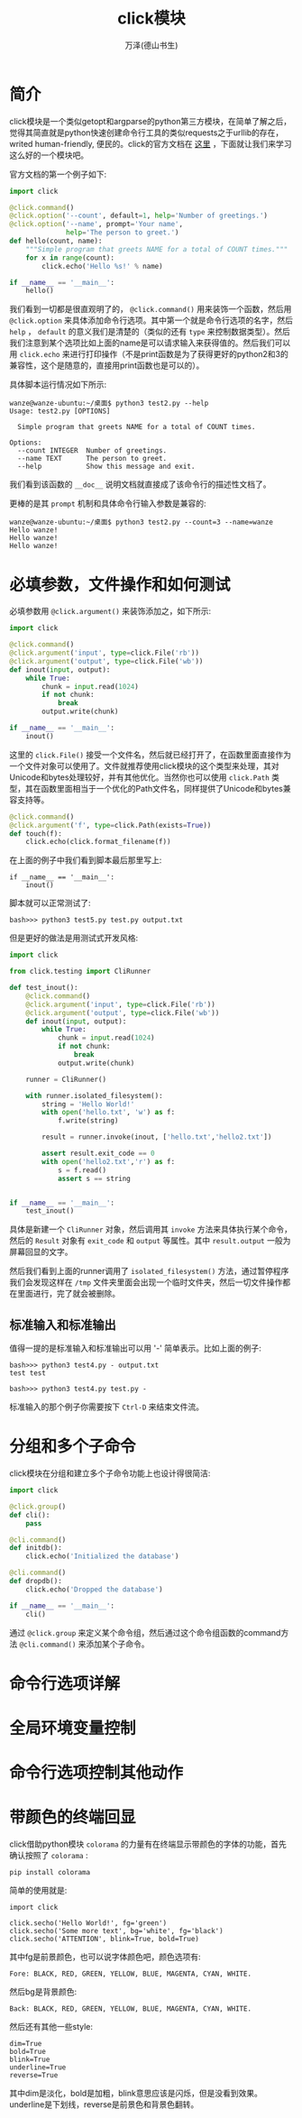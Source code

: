 #+LATEX_CLASS: article
#+LATEX_CLASS_OPTIONS:[11pt,oneside]
#+LATEX_HEADER: \usepackage{article}


#+TITLE: click模块
#+AUTHOR: 万泽(德山书生)
#+CREATOR: wanze(<a href="mailto:a358003542@gmail.com">a358003542@gmail.com</a>)
#+DESCRIPTION: 制作者邮箱：a358003542@gmail.com


* 简介
click模块是一个类似getopt和argparse的python第三方模块，在简单了解之后，觉得其简直就是python快速创建命令行工具的类似requests之于urllib的存在，writed human-friendly, 便民的。click的官方文档在 [[http://click.pocoo.org][这里]] ，下面就让我们来学习这么好的一个模块吧。

官方文档的第一个例子如下:
#+BEGIN_SRC python
import click

@click.command()
@click.option('--count', default=1, help='Number of greetings.')
@click.option('--name', prompt='Your name',
              help='The person to greet.')
def hello(count, name):
    """Simple program that greets NAME for a total of COUNT times."""
    for x in range(count):
        click.echo('Hello %s!' % name)

if __name__ == '__main__':
    hello()
#+END_SRC

我们看到一切都是很直观明了的， ~@click.command()~ 用来装饰一个函数，然后用 ~@click.option~ 来具体添加命令行选项。其中第一个就是命令行选项的名字，然后 ~help~ ， ~default~ 的意义我们是清楚的（类似的还有 ~type~ 来控制数据类型）。然后我们注意到某个选项比如上面的name是可以请求输入来获得值的。然后我们可以用 ~click.echo~ 来进行打印操作（不是print函数是为了获得更好的python2和3的兼容性，这个是随意的，直接用print函数也是可以的）。

具体脚本运行情况如下所示:
#+BEGIN_EXAMPLE
wanze@wanze-ubuntu:~/桌面$ python3 test2.py --help
Usage: test2.py [OPTIONS]

  Simple program that greets NAME for a total of COUNT times.

Options:
  --count INTEGER  Number of greetings.
  --name TEXT      The person to greet.
  --help           Show this message and exit.
#+END_EXAMPLE

我们看到该函数的 ~__doc__~ 说明文档就直接成了该命令行的描述性文档了。

更棒的是其 ~prompt~ 机制和具体命令行输入参数是兼容的:
#+BEGIN_EXAMPLE
wanze@wanze-ubuntu:~/桌面$ python3 test2.py --count=3 --name=wanze
Hello wanze!
Hello wanze!
Hello wanze!
#+END_EXAMPLE

* 必填参数，文件操作和如何测试
必填参数用 ~@click.argument()~ 来装饰添加之，如下所示:
#+BEGIN_SRC python
import click

@click.command()
@click.argument('input', type=click.File('rb'))
@click.argument('output', type=click.File('wb'))
def inout(input, output):
    while True:
        chunk = input.read(1024)
        if not chunk:
            break
        output.write(chunk)

if __name__ == '__main__':
    inout()
#+END_SRC

这里的 ~click.File()~ 接受一个文件名，然后就已经打开了，在函数里面直接作为一个文件对象可以使用了。文件就推荐使用click模块的这个类型来处理，其对Unicode和bytes处理较好，并有其他优化。当然你也可以使用 ~click.Path~ 类型，其在函数里面相当于一个优化的Path文件名，同样提供了Unicode和bytes兼容支持等。

#+BEGIN_SRC python
@click.command()
@click.argument('f', type=click.Path(exists=True))
def touch(f):
    click.echo(click.format_filename(f))
#+END_SRC

在上面的例子中我们看到脚本最后那里写上:
#+BEGIN_EXAMPLE
if __name__ == '__main__':
    inout()
#+END_EXAMPLE
脚本就可以正常测试了:
#+BEGIN_EXAMPLE
bash>>> python3 test5.py test.py output.txt
#+END_EXAMPLE

但是更好的做法是用测试式开发风格:

#+BEGIN_SRC python
import click

from click.testing import CliRunner

def test_inout():
    @click.command()
    @click.argument('input', type=click.File('rb'))
    @click.argument('output', type=click.File('wb'))
    def inout(input, output):
        while True:
            chunk = input.read(1024)
            if not chunk:
                break
            output.write(chunk)

    runner = CliRunner()

    with runner.isolated_filesystem():
        string = 'Hello World!'
        with open('hello.txt', 'w') as f:
            f.write(string)

        result = runner.invoke(inout, ['hello.txt','hello2.txt'])

        assert result.exit_code == 0
        with open('hello2.txt','r') as f:
            s = f.read()
            assert s == string


if __name__ == '__main__':
    test_inout()
#+END_SRC

具体是新建一个 ~CliRunner~ 对象，然后调用其 ~invoke~ 方法来具体执行某个命令，然后的 ~Result~ 对象有 ~exit_code~ 和 ~output~ 等属性。其中 ~result.output~ 一般为屏幕回显的文字。

然后我们看到上面的runner调用了 ~isolated_filesystem()~ 方法，通过暂停程序我们会发现这样在 ~/tmp~ 文件夹里面会出现一个临时文件夹，然后一切文件操作都在里面进行，完了就会被删除。


** 标准输入和标准输出
值得一提的是标准输入和标准输出可以用 '-' 简单表示。比如上面的例子:
#+BEGIN_EXAMPLE
bash>>> python3 test4.py - output.txt
test test

bash>>> python3 test4.py test.py -
#+END_EXAMPLE

标准输入的那个例子你需要按下 ~Ctrl-D~ 来结束文件流。



* 分组和多个子命令
click模块在分组和建立多个子命令功能上也设计得很简洁:
#+BEGIN_SRC python
import click

@click.group()
def cli():
    pass

@cli.command()
def initdb():
    click.echo('Initialized the database')

@cli.command()
def dropdb():
    click.echo('Dropped the database')

if __name__ == '__main__':
    cli()
#+END_SRC

通过 ~@click.group~ 来定义某个命令组，然后通过这个命令组函数的command方法 ~@cli.command()~ 来添加某个子命令。



* 命令行选项详解



* 全局环境变量控制

* 命令行选项控制其他动作




* 带颜色的终端回显
click借助python模块 ~colorama~ 的力量有在终端显示带颜色的字体的功能，首先确认按照了 ~colorama~ :
#+BEGIN_EXAMPLE
pip install colorama
#+END_EXAMPLE

简单的使用就是:
#+BEGIN_EXAMPLE
import click

click.secho('Hello World!', fg='green')
click.secho('Some more text', bg='white', fg='black')
click.secho('ATTENTION', blink=True, bold=True)
#+END_EXAMPLE

其中fg是前景颜色，也可以说字体颜色吧，颜色选项有:
#+BEGIN_EXAMPLE
Fore: BLACK, RED, GREEN, YELLOW, BLUE, MAGENTA, CYAN, WHITE.
#+END_EXAMPLE

然后bg是背景颜色:
#+BEGIN_EXAMPLE
Back: BLACK, RED, GREEN, YELLOW, BLUE, MAGENTA, CYAN, WHITE.
#+END_EXAMPLE

然后还有其他一些style:
#+BEGIN_EXAMPLE
dim=True
bold=True
blink=True
underline=True
reverse=True
#+END_EXAMPLE

其中dim是淡化，bold是加粗，blink意思应该是闪烁，但是没看到效果。underline是下划线，reverse是前景色和背景色翻转。

